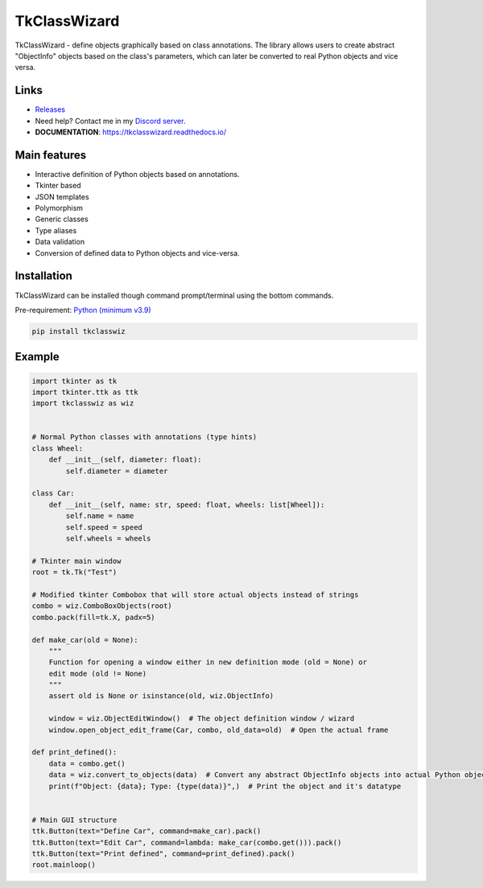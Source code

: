 =========================================================
TkClassWizard
=========================================================
TkClassWizard - define objects graphically based on class annotations.
The library allows users to create abstract "ObjectInfo" objects based on the class's parameters, which
can later be converted to real Python objects and vice versa.

---------------------
Links
---------------------
- `Releases <https://github.com/davidhozic/TkClassWizard/releases>`_
- Need help? Contact me in my `Discord server <https://discord.gg/DEnvahb2Sw>`_.
- **DOCUMENTATION**: https://tkclasswizard.readthedocs.io/

---------------------
Main features
---------------------
- Interactive definition of Python objects based on annotations.
- Tkinter based
- JSON templates
- Polymorphism
- Generic classes
- Type aliases
- Data validation
- Conversion of defined data to Python objects and vice-versa.

----------------------
Installation
----------------------
TkClassWizard can be installed though command prompt/terminal using the bottom commands.
        
Pre-requirement: `Python (minimum v3.9) <https://www.python.org/downloads/>`_


.. code-block:: bash

    pip install tkclasswiz

----------------------
Example
----------------------

.. image:: docs/source/guide/images/new_define_frame_struct_new_str.png
    :width: 15cm

.. code-block:: python

    import tkinter as tk
    import tkinter.ttk as ttk
    import tkclasswiz as wiz


    # Normal Python classes with annotations (type hints)
    class Wheel:
        def __init__(self, diameter: float):
            self.diameter = diameter

    class Car:
        def __init__(self, name: str, speed: float, wheels: list[Wheel]):
            self.name = name
            self.speed = speed
            self.wheels = wheels

    # Tkinter main window
    root = tk.Tk("Test")

    # Modified tkinter Combobox that will store actual objects instead of strings
    combo = wiz.ComboBoxObjects(root)
    combo.pack(fill=tk.X, padx=5)

    def make_car(old = None):
        """
        Function for opening a window either in new definition mode (old = None) or
        edit mode (old != None)
        """
        assert old is None or isinstance(old, wiz.ObjectInfo)

        window = wiz.ObjectEditWindow()  # The object definition window / wizard
        window.open_object_edit_frame(Car, combo, old_data=old)  # Open the actual frame

    def print_defined():
        data = combo.get()
        data = wiz.convert_to_objects(data)  # Convert any abstract ObjectInfo objects into actual Python objects
        print(f"Object: {data}; Type: {type(data)}",)  # Print the object and it's datatype


    # Main GUI structure
    ttk.Button(text="Define Car", command=make_car).pack()
    ttk.Button(text="Edit Car", command=lambda: make_car(combo.get())).pack()
    ttk.Button(text="Print defined", command=print_defined).pack()
    root.mainloop()
